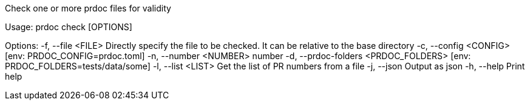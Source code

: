Check one or more prdoc files for validity

Usage: prdoc check [OPTIONS]

Options:
  -f, --file <FILE>                    Directly specify the file to be checked. It can be relative to the base directory
  -c, --config <CONFIG>                [env: PRDOC_CONFIG=prdoc.toml]
  -n, --number <NUMBER>                number
  -d, --prdoc-folders <PRDOC_FOLDERS>  [env: PRDOC_FOLDERS=tests/data/some]
  -l, --list <LIST>                    Get the list of PR numbers from a file
  -j, --json                           Output as json
  -h, --help                           Print help
